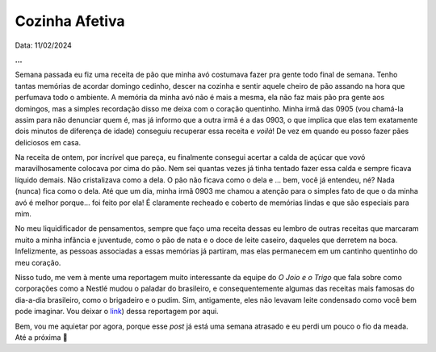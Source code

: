 Cozinha Afetiva
===============

Data: 11/02/2024

.. tags:: 

    Miscelânia

**...**

Semana passada eu fiz uma receita de pão que minha avó costumava fazer pra gente todo final de semana.
Tenho tantas memórias de acordar domingo cedinho, descer na cozinha e sentir aquele cheiro de pão
assando na hora que perfumava todo o ambiente. A memória da minha avó não é mais a mesma, ela não faz
mais pão pra gente aos domingos, mas a simples recordação disso me deixa com o coração quentinho.
Minha irmã das 0905 (vou chamá-la assim para não denunciar quem é, mas já informo que a outra irmã é
a das 0903, o que implica que elas tem exatamente dois minutos de diferença de idade) conseguiu recuperar
essa receita e *voilà*! De vez em quando eu posso fazer pães deliciosos em casa.

Na receita de ontem, por incrível que pareça, eu finalmente consegui acertar a calda de açúcar que
vovó maravilhosamente colocava por cima do pão. Nem sei quantas vezes já tinha tentado fazer essa calda e
sempre ficava líquido demais. Não cristalizava como a dela. O pão não ficava como o dela e ... bem,
você já entendeu, né? Nada (nunca) fica como o dela. Até que um dia, minha irmã 0903 me chamou a
atenção para o simples fato de que o da minha avó é melhor porque... foi feito por ela! É claramente
recheado e coberto de memórias lindas e que são especiais para mim.

No meu liquidificador de pensamentos, sempre que faço uma receita dessas eu lembro de outras receitas
que marcaram muito a minha infância e juventude, como o pão de nata e o doce de leite caseiro, daqueles
que derretem na boca. Infelizmente, as pessoas associadas a essas memórias já partiram, mas elas
permanecem em um cantinho quentinho do meu coração.

Nisso tudo, me vem à mente uma reportagem muito interessante da equipe do *O Joio e o Trigo* que fala
sobre como corporações como a Nestlé mudou o paladar do brasileiro, e consequentemente algumas das
receitas mais famosas do dia-a-dia brasileiro, como o brigadeiro e o pudim. Sim, antigamente, eles
não levavam leite condensado como você bem pode imaginar. Vou deixar o 
`link <https://ojoioeotrigo.com.br/2021/04/como-a-nestle-se-apropriou-das-receitas-brasileiras-ou-de-como-viramos-o-pais-do-leite-condensado/>`_)
dessa reportagem por aqui.

Bem, vou me aquietar por agora, porque esse *post* já está uma semana atrasado e eu perdi um pouco
o fio da meada. Até a próxima 🐶